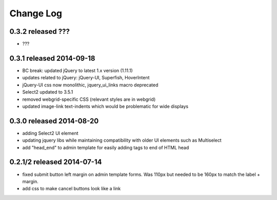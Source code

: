 Change Log
----------


0.3.2 released ???
===========================

* ???

0.3.1 released 2014-09-18
===========================

* BC break: updated jQuery to latest 1.x version (1.11.1)
* updates related to jQuery: jQuery-UI, Superfish, HoverIntent
* jQuery-UI css now monolithic, jquery_ui_links macro deprecated
* Select2 updated to 3.5.1
* removed webgrid-specific CSS (relevant styles are in webgrid)
* updated image-link text-indents which would be problematic for wide displays

0.3.0 released 2014-08-20
===========================

* adding Select2 UI element
* updating jquery libs while maintaining compatibility with older UI elements
  such as Multiselect
* add "head_end" to admin template for easily adding tags to end of HTML head


0.2.1/2 released 2014-07-14
===========================

* fixed submit button left margin on admin template forms.  Was 110px but needed
  to be 160px to match the label + margin.
* add css to make cancel buttons look like a link

